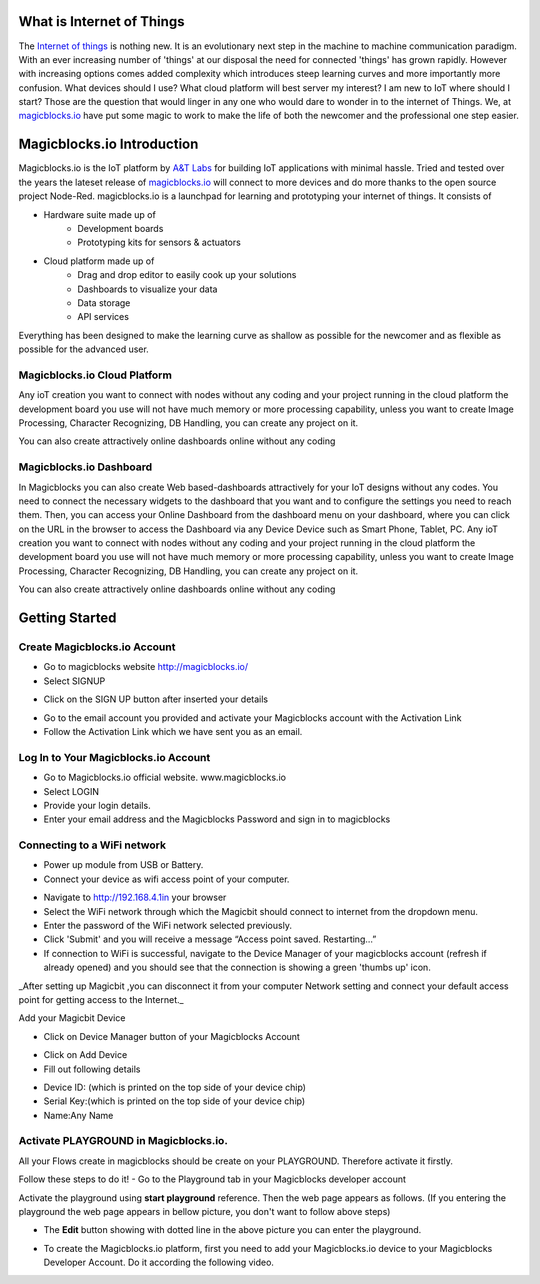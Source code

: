 .. image:: https://github.com/magicbitlk/Magicbit-Magicblocks.io/blob/master/Images/magic.jpg?raw=true?raw=true
*****************************************************
What is Internet of Things
*****************************************************

The `Internet of things <https://www.iotforall.com/what-is-iot-simple-explanation/>`_ is nothing new. It is an evolutionary next step in the machine to machine communication paradigm. With an ever increasing number of 'things' at our disposal the need for connected 'things' has grown rapidly. However with increasing options comes added complexity which introduces steep learning curves and more importantly more confusion. What devices should I use? What cloud platform will best server my interest? I am new to IoT where should I start? Those are the question that would linger in any one who would dare to wonder in to the internet of Things. We, at `magicblocks.io <http://magicblocks.io>`_ have put some magic to work to make the life of both the newcomer and the professional one step easier.

***************************
Magicblocks.io Introduction
***************************

Magicblocks.io is the IoT platform by `A&T Labs <http://atlabslanka.com>`_ for building IoT applications with minimal hassle. Tried and tested over the years the lateset release of `magicblocks.io  <http://magicblocks.io>`_
will connect to more devices and do more thanks to the open source project Node-Red.
magicblocks.io is a launchpad for learning and prototyping your internet of things. It consists of
 
- Hardware suite made up of
    - Development boards
    - Prototyping kits for sensors & actuators
- Cloud platform made up of
   -  Drag and drop editor to easily cook up your solutions
   -  Dashboards to visualize your data
   - Data storage
   - API services
Everything has been designed to make the learning curve as shallow as possible for the newcomer and as flexible as possible for the advanced user. 

.. image:: https://github.com/Magicblocks/magicblocks.io/blob/master/Images/image.png?raw=true



Magicblocks.io Cloud Platform
=============================

Any ioT creation you want to connect with nodes without any coding and your project running in the cloud platform the development board you use will not have much memory or more processing capability, unless you want to create Image Processing, Character Recognizing, DB Handling, you can create any project on it.

You can also create attractively online dashboards online without any coding

.. image:: https://github.com/Magicblocks/magicblocks.io/blob/master/Images/pasted-image-0-768x432.png?raw=true





Magicblocks.io Dashboard
========================

In Magicblocks you can also create Web based-dashboards attractively for your IoT designs without any codes. 
You need to connect the necessary widgets to the dashboard that you want and to configure the settings you need to reach them. 
Then, you can access your Online Dashboard from the dashboard menu on your dashboard, where you can click on the URL in the browser to access the Dashboard via any Device Device such as Smart Phone, Tablet, PC.
Any ioT creation you want to connect with nodes without any coding and your project running in the cloud platform the development board you use will not have much memory or more processing capability, unless you want to create Image Processing, Character Recognizing, DB Handling, you can create any project on it.

You can also create attractively online dashboards online without any coding

.. image:: https://github.com/magicbitlk/Magicbit-Magicblocks.io/blob/master/Images/pasted-image-0-768x432.png?raw=true



***************
Getting Started
***************

Create Magicblocks.io Account
===========================================

- Go to magicblocks website `http://magicblocks.io/ <http://magicblocks.io/>`_


- Select SIGNUP
.. image:: https://github.com/magicbitlk/Magicbit-Magicblocks.io/blob/master/Images/pasted-image-0-1-1024x576.png?raw=true

- Click on the SIGN UP button after inserted your details

.. image:: https://github.com/magicbitlk/Magicbit-Magicblocks.io/blob/master/Images/pasted-image-0-2-1024x576.png?raw=true
- Go to the email account you provided and activate your Magicblocks account with the Activation Link

- Follow the Activation Link which we have sent you as an email.

.. image:: https://github.com/magicbitlk/Magicbit-Magicblocks.io/blob/master/Images/SS1.png?raw=true


Log In to Your Magicblocks.io Account
=====================================

- Go to Magicblocks.io official website. www.magicblocks.io
- Select LOGIN
- Provide your login details.
- Enter your email address and the Magicblocks Password and sign in to magicblocks
.. image:: https://github.com/magicbitlk/Magicbit-Magicblocks.io/blob/master/Images/SS2.png

Connecting to a WiFi network
============================

- Power up module from USB or Battery.
- Connect your device as wifi access point of your computer.


.. image:: https://github.com/magicbitlk/Magicbit-Magicblocks.io/blob/master/Images/SS3.png


- Navigate to http://192.168.4.1in your browser

- Select the WiFi network through which the Magicbit should connect to internet from the dropdown menu.

- Enter the password of the WiFi network selected previously.

- Click 'Submit' and you will receive a message “Access point saved. Restarting…”

- If connection to WiFi is successful, navigate to the Device Manager of your magicblocks account (refresh if already opened) and you should see that the connection is showing a green 'thumbs up' icon.

_After setting up Magicbit ,you can disconnect it from your computer Network setting and connect your default access point for getting access to the Internet._

Add your Magicbit Device

- Click on Device Manager button of your Magicblocks Account

.. image:: https://github.com/magicbitlk/Magicbit-Magicblocks.io/blob/master/Images/SS4.png


- Click on Add Device

- Fill out following details

.. image:: https://github.com/magicbitlk/Magicbit-Magicblocks.io/blob/master/Images/SS5.png


- Device ID: (which is printed on the top side of your device chip)

- Serial Key:(which is printed on the top side of your device chip)

- Name:Any Name

Activate PLAYGROUND in Magicblocks.io.
======================================

All your Flows create in magicblocks should be create on your PLAYGROUND. Therefore activate it firstly.

Follow these steps to do it!
- Go to the Playground tab in your Magicblocks developer account

.. image:: https://github.com/magicbitlk/Magicbit-Magicblocks.io/blob/master/Images/Untitled-1-1024x576.jpg


Activate the playground using **start playground** reference. Then the web page appears as follows. (If you entering the playground the web page appears in bellow picture, you don't want to follow above steps)

.. image:: https://github.com/magicbitlk/Magicbit-Magicblocks.io/blob/master/Images/Untitled-2-1024x576.jpg


- The **Edit** button showing with dotted line in the above picture you can enter the playground.

.. image:: https://github.com/magicbitlk/Magicbit-Magicblocks.io/blob/master/Images/3-1024x576.jpg



- To create the Magicblocks.io platform, first you need to add your Magicblocks.io device to your Magicblocks Developer Account. Do it according the following video.

.. image:: https://github.com/magicbitlk/Magicbit-Magicblocks.io/blob/master/Images/image1.png



